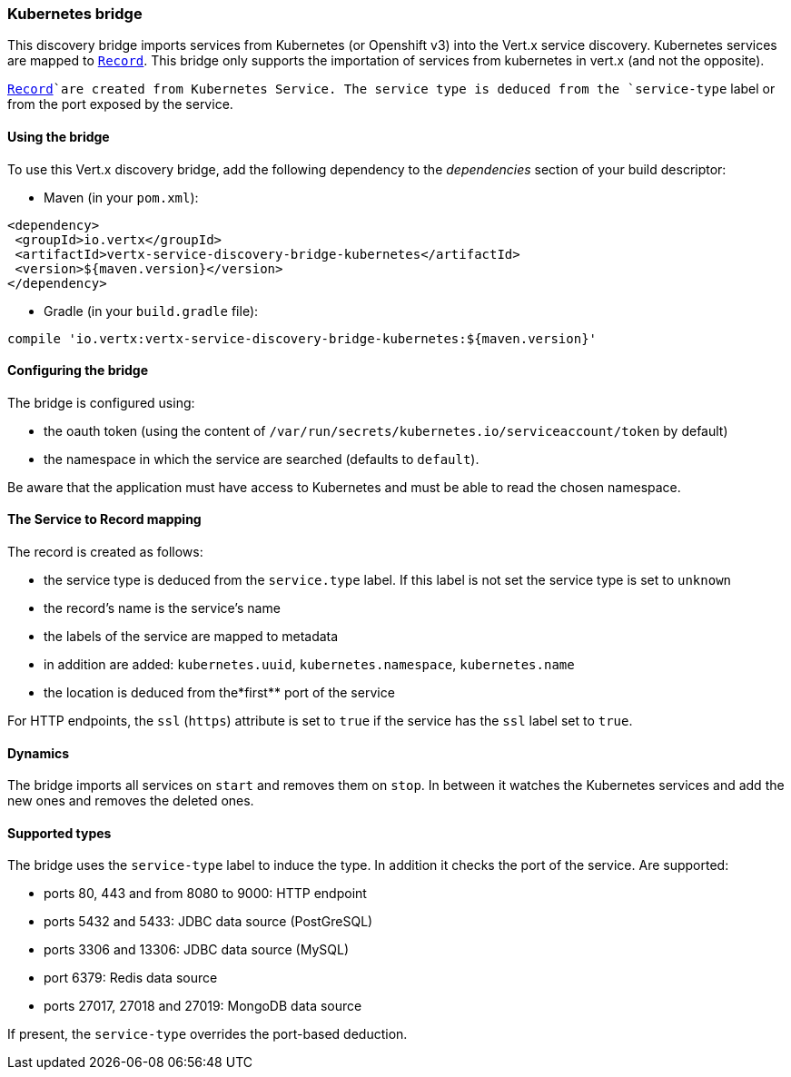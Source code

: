 === Kubernetes bridge

This discovery bridge imports services from Kubernetes (or Openshift v3) into the Vert.x service discovery.
Kubernetes services are mapped to `link:../../vertx-service-discovery/dataobjects.html#Record[Record]`. This bridge only
supports the importation of services from kubernetes in vert.x (and not the opposite).

`link:../../vertx-service-discovery/dataobjects.html#Record[Record]`are created from Kubernetes Service. The service type is deduced from the `service-type` label or from the port exposed by the service.

==== Using the bridge

To use this Vert.x discovery bridge, add the following dependency to the _dependencies_ section of your build
descriptor:

* Maven (in your `pom.xml`):

[source,xml,subs="+attributes"]
----
<dependency>
 <groupId>io.vertx</groupId>
 <artifactId>vertx-service-discovery-bridge-kubernetes</artifactId>
 <version>${maven.version}</version>
</dependency>
----

* Gradle (in your `build.gradle` file):

[source,groovy,subs="+attributes"]
----
compile 'io.vertx:vertx-service-discovery-bridge-kubernetes:${maven.version}'
----

==== Configuring the bridge

The bridge is configured using:

* the oauth token (using the content of `/var/run/secrets/kubernetes.io/serviceaccount/token` by default)
* the namespace in which the service are searched (defaults to `default`).

Be aware that the application must have access to Kubernetes and must be able to read the chosen namespace.

==== The Service to Record mapping

The record is created as follows:

* the service type is deduced from the `service.type` label. If this label is not set the service type is set to
`unknown`
* the record's name is the service's name
* the labels of the service are mapped to metadata
* in addition are added: `kubernetes.uuid`, `kubernetes.namespace`, `kubernetes.name`
* the location is deduced from the*first** port of the service

For HTTP endpoints, the `ssl` (`https`) attribute is set to `true` if the service has the `ssl` label set to `true`.

==== Dynamics

The bridge imports all services on `start` and removes them on `stop`. In between it watches the Kubernetes services and add the new ones and removes the deleted ones.

==== Supported types

The bridge uses the `service-type` label to induce the type. In addition it checks the port of the service. Are supported:

* ports 80, 443 and from 8080 to 9000: HTTP endpoint
* ports 5432 and 5433: JDBC data source (PostGreSQL)
* ports 3306 and 13306: JDBC data source (MySQL)
* port 6379: Redis data source
* ports 27017, 27018 and 27019: MongoDB data source

If present, the `service-type` overrides the port-based deduction.